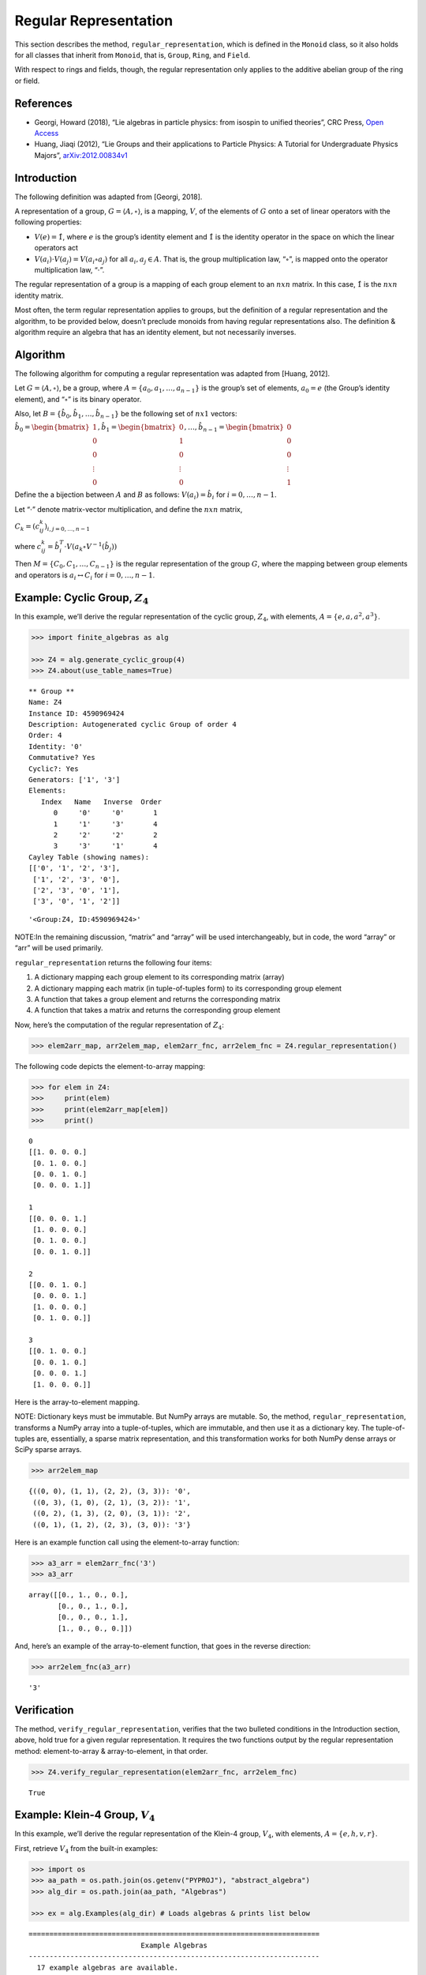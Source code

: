 Regular Representation
======================

This section describes the method, ``regular_representation``, which is
defined in the ``Monoid`` class, so it also holds for all classes that
inherit from ``Monoid``, that is, ``Group``, ``Ring``, and ``Field``.

With respect to rings and fields, though, the regular representation
only applies to the additive abelian group of the ring or field.

References
----------

-  Georgi, Howard (2018), “Lie algebras in particle physics: from
   isospin to unified theories”, CRC Press, `Open
   Access <https://www.taylorfrancis.com/books/oa-mono/10.1201/9780429499210/lie-algebras-particle-physics-howard-georgi?context=ubx&refId=1530fefc-3778-48ae-99ec-cba2935af2fb>`__
-  Huang, Jiaqi (2012), “Lie Groups and their applications to Particle
   Physics: A Tutorial for Undergraduate Physics Majors”,
   `arXiv:2012.00834v1 <https://arxiv.org/abs/2012.00834>`__

Introduction
------------

The following definition was adapted from [Georgi, 2018].

A representation of a group, :math:`G = \langle A, \circ \rangle`, is a
mapping, :math:`V`, of the elements of :math:`G` onto a set of linear
operators with the following properties:

-  :math:`V(e) = \hat{1}`, where :math:`e` is the group’s identity
   element and :math:`\hat{1}` is the identity operator in the space on
   which the linear operators act
-  :math:`V(a_i) \cdot V(a_j) = V(a_i \circ a_j)` for all
   :math:`a_i, a_j \in A`. That is, the group multiplication law,
   “:math:`\circ`”, is mapped onto the operator multiplication law,
   “:math:`\cdot`”.

The regular representation of a group is a mapping of each group element
to an :math:`nxn` matrix. In this case, :math:`\hat{1}` is the
:math:`nxn` identity matrix.

Most often, the term regular representation applies to groups, but the
definition of a regular representation and the algorithm, to be provided
below, doesn’t preclude monoids from having regular representations
also. The definition & algorithm require an algebra that has an identity
element, but not necessarily inverses.

Algorithm
---------

The following algorithm for computing a regular representation was
adapted from [Huang, 2012].

Let :math:`G = \langle A, \circ \rangle`, be a group, where
:math:`A = \{a_0, a_1, \dots , a_{n - 1}\}` is the group’s set of
elements, :math:`a_0 = e` (the Group’s identity element), and
“:math:`\circ`” is its binary operator.

Also, let :math:`B = \{\hat{b}_0, \hat{b}_1, \dots , \hat{b}_{n-1} \}`
be the following set of :math:`nx1` vectors:

:math:`\hat{b}_0 = \begin{bmatrix} 1 \\ 0 \\ 0 \\ \vdots \\ 0 \end{bmatrix}, \hat{b}_1 = \begin{bmatrix} 0 \\ 1 \\ 0 \\ \vdots \\ 0 \end{bmatrix}, \dots, \hat{b}_{n-1} = \begin{bmatrix} 0 \\ 0 \\ 0 \\ \vdots \\ 1 \end{bmatrix}`

Define the a bijection between :math:`A` and :math:`B` as follows:
:math:`V(a_i) = \hat{b}_i` for :math:`i = 0, \dots , n - 1`.

Let “:math:`\cdot`” denote matrix-vector multiplication, and define the
:math:`nxn` matrix,

:math:`C_k = (c^k_{ij})_{i,j=0,\dots,n-1}`

where
:math:`c^k_{ij} = \hat{b}_i^T \cdot V(a_k \circ V^{-1}(\hat{b}_j))`

Then :math:`M = \{C_0, C_1, \dots , C_{n - 1}\}` is the regular
representation of the group :math:`G`, where the mapping between group
elements and operators is :math:`a_i \leftrightarrow C_i` for
:math:`i = 0, \dots , n - 1`.

Example: Cyclic Group, :math:`Z_4`
----------------------------------

In this example, we’ll derive the regular representation of the cyclic
group, :math:`Z_4`, with elements,
:math:`A = \left\{ e, a, a^2, a^3 \right\}`.

.. code:: ipython3

    >>> import finite_algebras as alg
    
    >>> Z4 = alg.generate_cyclic_group(4)
    >>> Z4.about(use_table_names=True)


.. parsed-literal::

    
    ** Group **
    Name: Z4
    Instance ID: 4590969424
    Description: Autogenerated cyclic Group of order 4
    Order: 4
    Identity: '0'
    Commutative? Yes
    Cyclic?: Yes
    Generators: ['1', '3']
    Elements:
       Index   Name   Inverse  Order
          0     '0'     '0'       1
          1     '1'     '3'       4
          2     '2'     '2'       2
          3     '3'     '1'       4
    Cayley Table (showing names):
    [['0', '1', '2', '3'],
     ['1', '2', '3', '0'],
     ['2', '3', '0', '1'],
     ['3', '0', '1', '2']]




.. parsed-literal::

    '<Group:Z4, ID:4590969424>'



NOTE:In the remaining discussion, “matrix” and “array” will be used
interchangeably, but in code, the word “array” or “arr” will be used
primarily.

``regular_representation`` returns the following four items:

1. A dictionary mapping each group element to its corresponding matrix
   (array)
2. A dictionary mapping each matrix (in tuple-of-tuples form) to its
   corresponding group element
3. A function that takes a group element and returns the corresponding
   matrix
4. A function that takes a matrix and returns the corresponding group
   element

Now, here’s the computation of the regular representation of
:math:`Z_4`:

.. code:: ipython3

    >>> elem2arr_map, arr2elem_map, elem2arr_fnc, arr2elem_fnc = Z4.regular_representation()

The following code depicts the element-to-array mapping:

.. code:: ipython3

    >>> for elem in Z4:
    >>>     print(elem)
    >>>     print(elem2arr_map[elem])
    >>>     print()


.. parsed-literal::

    0
    [[1. 0. 0. 0.]
     [0. 1. 0. 0.]
     [0. 0. 1. 0.]
     [0. 0. 0. 1.]]
    
    1
    [[0. 0. 0. 1.]
     [1. 0. 0. 0.]
     [0. 1. 0. 0.]
     [0. 0. 1. 0.]]
    
    2
    [[0. 0. 1. 0.]
     [0. 0. 0. 1.]
     [1. 0. 0. 0.]
     [0. 1. 0. 0.]]
    
    3
    [[0. 1. 0. 0.]
     [0. 0. 1. 0.]
     [0. 0. 0. 1.]
     [1. 0. 0. 0.]]
    


Here is the array-to-element mapping.

NOTE: Dictionary keys must be immutable. But NumPy arrays are mutable.
So, the method, ``regular_representation``, transforms a NumPy array
into a tuple-of-tuples, which are immutable, and then use it as a
dictionary key. The tuple-of-tuples are, essentially, a sparse matrix
representation, and this transformation works for both NumPy dense
arrays or SciPy sparse arrays.

.. code:: ipython3

    >>> arr2elem_map




.. parsed-literal::

    {((0, 0), (1, 1), (2, 2), (3, 3)): '0',
     ((0, 3), (1, 0), (2, 1), (3, 2)): '1',
     ((0, 2), (1, 3), (2, 0), (3, 1)): '2',
     ((0, 1), (1, 2), (2, 3), (3, 0)): '3'}



Here is an example function call using the element-to-array function:

.. code:: ipython3

    >>> a3_arr = elem2arr_fnc('3')
    >>> a3_arr




.. parsed-literal::

    array([[0., 1., 0., 0.],
           [0., 0., 1., 0.],
           [0., 0., 0., 1.],
           [1., 0., 0., 0.]])



And, here’s an example of the array-to-element function, that goes in
the reverse direction:

.. code:: ipython3

    >>> arr2elem_fnc(a3_arr)




.. parsed-literal::

    '3'



Verification
------------

The method, ``verify_regular_representation``, verifies that the two
bulleted conditions in the Introduction section, above, hold true for a
given regular representation. It requires the two functions output by
the regular representation method: element-to-array & array-to-element,
in that order.

.. code:: ipython3

    >>> Z4.verify_regular_representation(elem2arr_fnc, arr2elem_fnc)




.. parsed-literal::

    True



Example: Klein-4 Group, :math:`V_4`
-----------------------------------

In this example, we’ll derive the regular representation of the Klein-4
group, :math:`V_4`, with elements,
:math:`A = \left\{ e, h, v, r \right\}`.

First, retrieve :math:`V_4` from the built-in examples:

.. code:: ipython3

    >>> import os
    >>> aa_path = os.path.join(os.getenv("PYPROJ"), "abstract_algebra")
    >>> alg_dir = os.path.join(aa_path, "Algebras")
    
    >>> ex = alg.Examples(alg_dir) # Loads algebras & prints list below


.. parsed-literal::

    ======================================================================
                               Example Algebras
    ----------------------------------------------------------------------
      17 example algebras are available.
      Use "Examples[INDEX]" to retrieve a specific example,
      where INDEX is the first number on each line below:
    ----------------------------------------------------------------------
    0: A4 -- Alternating group on 4 letters (AKA Tetrahedral group)
    1: D3 -- https://en.wikipedia.org/wiki/Dihedral_group_of_order_6
    2: D4 -- Dihedral group on four vertices
    3: Pinter29 -- Non-abelian group, p.29, 'A Book of Abstract Algebra' by Charles C. Pinter
    4: RPS -- Rock, Paper, Scissors Magma
    5: S3 -- Symmetric group on 3 letters
    6: S3X -- Another version of the symmetric group on 3 letters
    7: V4 -- Klein-4 group
    8: Z4 -- Cyclic group of order 4
    9: F4 -- Field with 4 elements (from Wikipedia)
    10: mag_id -- Magma with Identity
    11: Example 1.4.1 -- See: Groupoids and Smarandache Groupoids by W. B. Vasantha Kandasamy
    12: Ex6 -- Example 6: http://www-groups.mcs.st-andrews.ac.uk/~john/MT4517/Lectures/L3.html
    13: Q8 -- Quaternion Group
    14: SD16 -- Semidihedral group of order 16
    15: A5 -- Alternating group on 5 letters
    16: F2 -- Field with 2 elements from paper: 236w06fields.pdf
    ======================================================================


The :math:`V_4` group is #7 in the list above:

.. code:: ipython3

    >>> V4 = ex[7]
    >>> V4.about()


.. parsed-literal::

    
    ** Group **
    Name: V4
    Instance ID: 4625788880
    Description: Klein-4 group
    Order: 4
    Identity: 'e'
    Commutative? Yes
    Cyclic?: No
    Generators: [('h', 'r'), ('h', 'v')], plus 1 more.
    Elements:
       Index   Name   Inverse  Order
          0     'e'     'e'       1
          1     'h'     'h'       2
          2     'v'     'v'       2
          3     'r'     'r'       2
    Cayley Table (showing indices):
    [[0, 1, 2, 3], [1, 0, 3, 2], [2, 3, 0, 1], [3, 2, 1, 0]]




.. parsed-literal::

    '<Group:V4, ID:4625788880>'



.. code:: ipython3

    >>> elem2arr_map, X, Y, Z = V4.regular_representation()  # tired of typing, hence X,Y,Z

.. code:: ipython3

    >>> V4.verify_regular_representation(Y, Z)




.. parsed-literal::

    True



.. code:: ipython3

    >>> elem2arr_map




.. parsed-literal::

    {'e': array([[1., 0., 0., 0.],
            [0., 1., 0., 0.],
            [0., 0., 1., 0.],
            [0., 0., 0., 1.]]),
     'h': array([[0., 1., 0., 0.],
            [1., 0., 0., 0.],
            [0., 0., 0., 1.],
            [0., 0., 1., 0.]]),
     'v': array([[0., 0., 1., 0.],
            [0., 0., 0., 1.],
            [1., 0., 0., 0.],
            [0., 1., 0., 0.]]),
     'r': array([[0., 0., 0., 1.],
            [0., 0., 1., 0.],
            [0., 1., 0., 0.],
            [1., 0., 0., 0.]])}



Example: A Monoid
-----------------

This example illustrates the regular representation method applied to a
monoid.

.. code:: ipython3

    >>> M6 = alg.generate_commutative_monoid(6)
    >>> M6.about()


.. parsed-literal::

    
    ** Monoid **
    Name: M6
    Instance ID: 4625896528
    Description: Autogenerated commutative Monoid of order 6
    Order: 6
    Identity: a1
    Associative? Yes
    Commutative? Yes
    Cyclic?: No
    Generators: [('a2', 'a3', 'a5'), ('a3', 'a4', 'a5')]
    Elements: ['a0', 'a1', 'a2', 'a3', 'a4', 'a5']
    Has Inverses? No
    Cayley Table (showing indices):
    [[0, 0, 0, 0, 0, 0],
     [0, 1, 2, 3, 4, 5],
     [0, 2, 4, 0, 2, 4],
     [0, 3, 0, 3, 0, 3],
     [0, 4, 2, 0, 4, 2],
     [0, 5, 4, 3, 2, 1]]


.. code:: ipython3

    >>> elem2arr_map, X, Y, Z = M6.regular_representation()

.. code:: ipython3

    >>> M6.verify_regular_representation(Y, Z)




.. parsed-literal::

    True



.. code:: ipython3

    >>> elem2arr_map




.. parsed-literal::

    {'a0': array([[1., 1., 1., 1., 1., 1.],
            [0., 0., 0., 0., 0., 0.],
            [0., 0., 0., 0., 0., 0.],
            [0., 0., 0., 0., 0., 0.],
            [0., 0., 0., 0., 0., 0.],
            [0., 0., 0., 0., 0., 0.]]),
     'a1': array([[1., 0., 0., 0., 0., 0.],
            [0., 1., 0., 0., 0., 0.],
            [0., 0., 1., 0., 0., 0.],
            [0., 0., 0., 1., 0., 0.],
            [0., 0., 0., 0., 1., 0.],
            [0., 0., 0., 0., 0., 1.]]),
     'a2': array([[1., 0., 0., 1., 0., 0.],
            [0., 0., 0., 0., 0., 0.],
            [0., 1., 0., 0., 1., 0.],
            [0., 0., 0., 0., 0., 0.],
            [0., 0., 1., 0., 0., 1.],
            [0., 0., 0., 0., 0., 0.]]),
     'a3': array([[1., 0., 1., 0., 1., 0.],
            [0., 0., 0., 0., 0., 0.],
            [0., 0., 0., 0., 0., 0.],
            [0., 1., 0., 1., 0., 1.],
            [0., 0., 0., 0., 0., 0.],
            [0., 0., 0., 0., 0., 0.]]),
     'a4': array([[1., 0., 0., 1., 0., 0.],
            [0., 0., 0., 0., 0., 0.],
            [0., 0., 1., 0., 0., 1.],
            [0., 0., 0., 0., 0., 0.],
            [0., 1., 0., 0., 1., 0.],
            [0., 0., 0., 0., 0., 0.]]),
     'a5': array([[1., 0., 0., 0., 0., 0.],
            [0., 0., 0., 0., 0., 1.],
            [0., 0., 0., 0., 1., 0.],
            [0., 0., 0., 1., 0., 0.],
            [0., 0., 1., 0., 0., 0.],
            [0., 1., 0., 0., 0., 0.]])}



Example: Sparse Matrix Output
-----------------------------

Sparse matrix output is supported, but optional. By default, the
matrices output by the regular representation method are dense arrays.
SciPy sparse arrays can be output instead, by setting the input
variable, **sparse**, to one of the following seven strings: “BSR”,
“COO”, “CSC”, “CSR”, “DIA”, “DOK”, or “LIL”. Each one of the seven
strings corresponds to one of the seven classes of sparse array
supported by SciPy.

This example reuses the cyclic group, :math:`Z_4`, to demonstrate the
Compressed Sparse Column (CSC) sparse matrix output.

.. code:: ipython3

    >>> elem2arr_map, arr2elem_map, elem2arr_fnc, arr2elem_fnc = Z4.regular_representation("CSC")
    >>> elem2arr_map




.. parsed-literal::

    {'0': <4x4 sparse array of type '<class 'numpy.int64'>'
     	with 4 stored elements in Compressed Sparse Column format>,
     '1': <4x4 sparse array of type '<class 'numpy.int64'>'
     	with 4 stored elements in Compressed Sparse Column format>,
     '2': <4x4 sparse array of type '<class 'numpy.int64'>'
     	with 4 stored elements in Compressed Sparse Column format>,
     '3': <4x4 sparse array of type '<class 'numpy.int64'>'
     	with 4 stored elements in Compressed Sparse Column format>}



The “raw” output, above, doesn’t reveal the contents of the sparse
arrays, but printing them out helps, as shown below.

.. code:: ipython3

    >>> for elem in Z4:
    >>>     print(elem)
    >>>     print(elem2arr_map[elem])
    >>>     print()


.. parsed-literal::

    0
      (0, 0)	1
      (1, 1)	1
      (2, 2)	1
      (3, 3)	1
    
    1
      (1, 0)	1
      (2, 1)	1
      (3, 2)	1
      (0, 3)	1
    
    2
      (2, 0)	1
      (3, 1)	1
      (0, 2)	1
      (1, 3)	1
    
    3
      (3, 0)	1
      (0, 1)	1
      (1, 2)	1
      (2, 3)	1
    


.. code:: ipython3

    >>> arr2elem_map




.. parsed-literal::

    {((0, 0), (1, 1), (2, 2), (3, 3)): '0',
     ((0, 3), (1, 0), (2, 1), (3, 2)): '1',
     ((0, 2), (1, 3), (2, 0), (3, 1)): '2',
     ((0, 1), (1, 2), (2, 3), (3, 0)): '3'}



.. code:: ipython3

    >>> a3_arr = elem2arr_fnc('3')
    >>> print(a3_arr)


.. parsed-literal::

      (3, 0)	1
      (0, 1)	1
      (1, 2)	1
      (2, 3)	1


.. code:: ipython3

    >>> arr2elem_fnc(a3_arr)




.. parsed-literal::

    '3'


